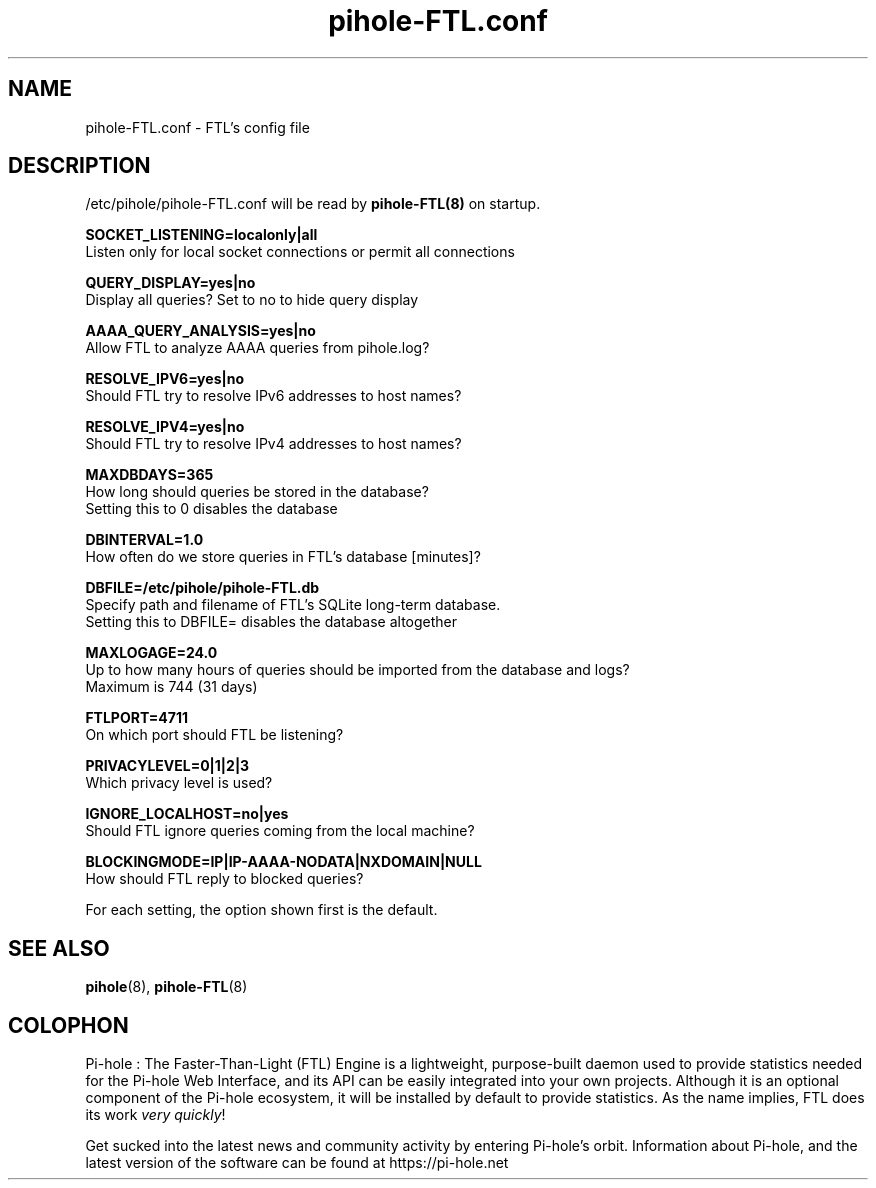 .TH "pihole-FTL.conf" "5" "pihole-FTL.conf" "pihole-FTL.conf" "June 2018"
.SH "NAME"

pihole-FTL.conf - FTL's config file
.br
.SH "DESCRIPTION"

/etc/pihole/pihole-FTL.conf will be read by \fBpihole-FTL(8)\fR on startup.
.br

\fBSOCKET_LISTENING=localonly|all\fR
.br
    Listen only for local socket connections or permit all connections
.br

\fBQUERY_DISPLAY=yes|no\fR
.br
    Display all queries? Set to no to hide query display
.br

\fBAAAA_QUERY_ANALYSIS=yes|no\fR
.br
    Allow FTL to analyze AAAA queries from pihole.log?
.br

\fBRESOLVE_IPV6=yes|no\fR
.br
    Should FTL try to resolve IPv6 addresses to host names?
.br

\fBRESOLVE_IPV4=yes|no\fR
.br
    Should FTL try to resolve IPv4 addresses to host names?
.br

\fBMAXDBDAYS=365\fR
.br
    How long should queries be stored in the database?
.br
    Setting this to 0 disables the database
.br

\fBDBINTERVAL=1.0\fR
.br
    How often do we store queries in FTL's database [minutes]?
.br

\fBDBFILE=/etc/pihole/pihole-FTL.db\fR
.br
    Specify path and filename of FTL's SQLite long-term database.
.br
    Setting this to DBFILE= disables the database altogether
.br

\fBMAXLOGAGE=24.0\fR
.br
    Up to how many hours of queries should be imported from the database and logs?
.br
    Maximum is 744 (31 days)
.br

\fBFTLPORT=4711\fR
.br
    On which port should FTL be listening?
.br

\fBPRIVACYLEVEL=0|1|2|3\fR
.br
    Which privacy level is used?
.br

\fBIGNORE_LOCALHOST=no|yes\fR
.br
    Should FTL ignore queries coming from the local machine?
.br

\fBBLOCKINGMODE=IP|IP-AAAA-NODATA|NXDOMAIN|NULL\fR
.br
    How should FTL reply to blocked queries?
.br

For each setting, the option shown first is the default.
.br
.SH "SEE ALSO"

\fBpihole\fR(8), \fBpihole-FTL\fR(8)
.br
.SH "COLOPHON"

Pi-hole : The Faster-Than-Light (FTL) Engine is a lightweight, purpose-built daemon used to provide statistics needed for the Pi-hole Web Interface, and its API can be easily integrated into your own projects. Although it is an optional component of the Pi-hole ecosystem, it will be installed by default to provide statistics. As the name implies, FTL does its work \fIvery quickly\fR!
.br

Get sucked into the latest news and community activity by entering Pi-hole's orbit. Information about Pi-hole, and the latest version of the software can be found at https://pi-hole.net
.br
